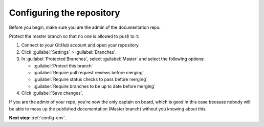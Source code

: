 .. _config-repo:

Configuring the repository
==========================

Before you begin, make sure you are the admin of the documentation repo.

Protect the master branch so that no one is allowed to push to it:

#. Connect to your GitHub account and open your repository.
#. Click :guilabel:`Settings` > :guilabel:`Branches`.
#. In :guilabel:`Protected Branches`, select :guilabel:`Master` and select the following options:

   - :guilabel:`Protect this branch`
   - :guilabel:`Require pull request reviews before merging`
   - :guilabel:`Require status checks to pass before merging`
   - :guilabel:`Require branches to be up to date before merging`

#. Click :guilabel:`Save changes`.

If you are the admin of your repo, you're now the only captain on board, which is good in this case because nobody
will be able to mess up the published documentation (Master branch) without you knowing about this.

**Next step:** :ref:`config-env`.